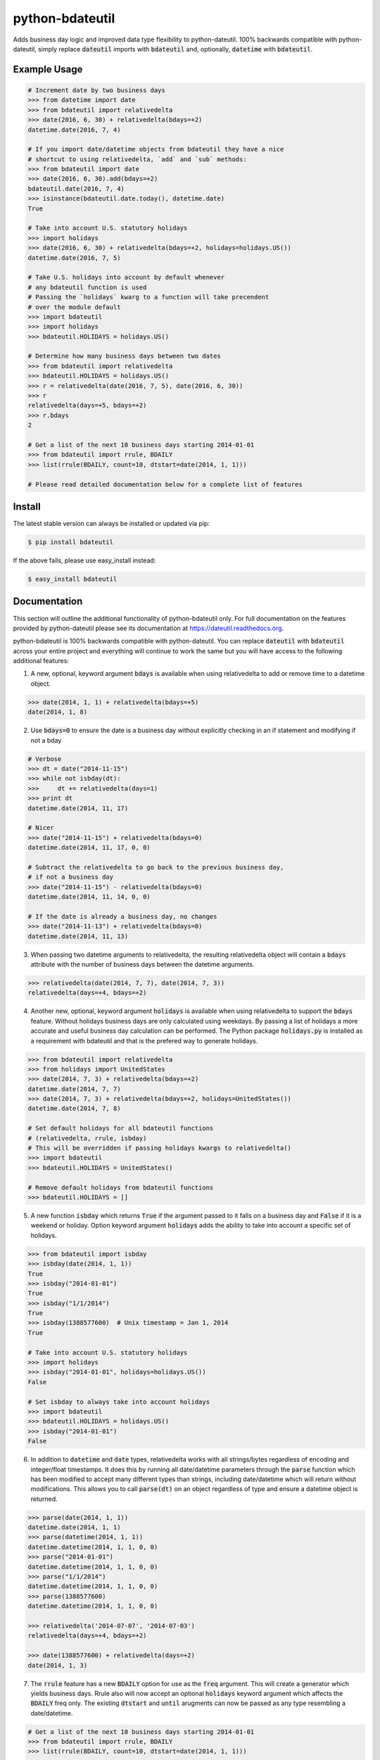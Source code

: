 ================
python-bdateutil
================

Adds business day logic and improved data type flexibility to python-dateutil.
100% backwards compatible with python-dateutil, simply replace :code:`dateutil`
imports with :code:`bdateutil` and, optionally, :code:`datetime` with
:code:`bdateutil`.

.. image:: http://img.shields.io/travis/ryanss/python-bdateutil.svg
    :target: https://travis-ci.org/ryanss/python-bdateutil

.. image:: http://img.shields.io/coveralls/ryanss/python-bdateutil.svg
    :target: https://coveralls.io/r/ryanss/python-bdateutil

.. image:: http://img.shields.io/pypi/v/bdateutil.svg
    :target: https://pypi.python.org/pypi/bdateutil

.. image:: http://img.shields.io/pypi/l/bdateutil.svg
    :target: https://github.com/ryanss/python-bdateutil/blob/master/LICENSE


Example Usage
-------------

.. code-block:: python

    # Increment date by two business days
    >>> from datetime import date
    >>> from bdateutil import relativedelta
    >>> date(2016, 6, 30) + relativedelta(bdays=+2)
    datetime.date(2016, 7, 4)

    # If you import date/datetime objects from bdateutil they have a nice
    # shortcut to using relativedelta, `add` and `sub` methods:
    >>> from bdateutil import date
    >>> date(2016, 6, 30).add(bdays=+2)
    bdateutil.date(2016, 7, 4)
    >>> isinstance(bdateutil.date.today(), datetime.date)
    True

    # Take into account U.S. statutory holidays
    >>> import holidays
    >>> date(2016, 6, 30) + relativedelta(bdays=+2, holidays=holidays.US())
    datetime.date(2016, 7, 5)

    # Take U.S. holidays into account by default whenever
    # any bdateutil function is used
    # Passing the `holidays` kwarg to a function will take precendent 
    # over the module default
    >>> import bdateutil
    >>> import holidays
    >>> bdateutil.HOLIDAYS = holidays.US()

    # Determine how many business days between two dates
    >>> from bdateutil import relativedelta
    >>> bdateutil.HOLIDAYS = holidays.US()
    >>> r = relativedelta(date(2016, 7, 5), date(2016, 6, 30))
    >>> r
    relativedelta(days=+5, bdays=+2)
    >>> r.bdays
    2

    # Get a list of the next 10 business days starting 2014-01-01
    >>> from bdateutil import rrule, BDAILY
    >>> list(rrule(BDAILY, count=10, dtstart=date(2014, 1, 1)))

    # Please read detailed documentation below for a complete list of features


Install
-------

The latest stable version can always be installed or updated via pip:

.. code-block:: bash

    $ pip install bdateutil

If the above fails, please use easy_install instead:

.. code-block:: bash

    $ easy_install bdateutil


Documentation
-------------

This section will outline the additional functionality of python-bdateutil
only. For full documentation on the features provided by python-dateutil please
see its documentation at https://dateutil.readthedocs.org.

python-bdateutil is 100% backwards compatible with python-dateutil. You can
replace :code:`dateutil` with :code:`bdateutil` across your entire project and
everything will continue to work the same but you will have access to the
following additional features:


1. A new, optional, keyword argument :code:`bdays` is available when using
   relativedelta to add or remove time to a datetime object.

.. code-block:: python

    >>> date(2014, 1, 1) + relativedelta(bdays=+5)
    date(2014, 1, 8)

2. Use :code:`bdays=0` to ensure the date is a business day without explicitly
   checking in an if statement and modifying if not a bday

.. code-block:: python

    # Verbose
    >>> dt = date("2014-11-15")
    >>> while not isbday(dt):
    >>>     dt += relativedelta(days=1)
    >>> print dt
    datetime.date(2014, 11, 17)

    # Nicer
    >>> date("2014-11-15") + relativedelta(bdays=0)
    datetime.date(2014, 11, 17, 0, 0)

    # Subtract the relativedelta to go back to the previous business day,
    # if not a business day
    >>> date("2014-11-15") - relativedelta(bdays=0)
    datetime.date(2014, 11, 14, 0, 0)

    # If the date is already a business day, no changes
    >>> date("2014-11-13") + relativedelta(bdays=0)
    datetime.date(2014, 11, 13)

3. When passing two datetime arguments to relativedelta, the resulting
   relativedelta object will contain a :code:`bdays` attribute with the number
   of business days between the datetime arguments.

.. code-block:: python

    >>> relativedelta(date(2014, 7, 7), date(2014, 7, 3))
    relativedelta(days=+4, bdays=+2)

4. Another new, optional, keyword argument :code:`holidays` is available when
   using relativedelta to support the :code:`bdays` feature. Without holidays
   business days are only calculated using weekdays. By passing a list of
   holidays a more accurate and useful business day calculation can be
   performed. The Python package :code:`holidays.py` is installed as a
   requirement with bdateutil and that is the prefered way to generate
   holidays.

.. code-block:: python

    >>> from bdateutil import relativedelta
    >>> from holidays import UnitedStates
    >>> date(2014, 7, 3) + relativedelta(bdays=+2)
    datetime.date(2014, 7, 7)
    >>> date(2014, 7, 3) + relativedelta(bdays=+2, holidays=UnitedStates())
    datetime.date(2014, 7, 8)

    # Set default holidays for all bdateutil functions
    # (relativedelta, rrule, isbday)
    # This will be overridden if passing holidays kwargs to relativedelta()
    >>> import bdateutil
    >>> bdateutil.HOLIDAYS = UnitedStates()

    # Remove default holidays from bdateutil functions
    >>> bdateutil.HOLIDAYS = []

5. A new function :code:`isbday` which returns :code:`True` if the argument
   passed to it falls on a business day and :code:`False` if it is a weekend or
   holiday. Option keyword argument :code:`holidays` adds the ability to take
   into account a specific set of holidays.

.. code-block:: python

    >>> from bdateutil import isbday
    >>> isbday(date(2014, 1, 1))
    True
    >>> isbday("2014-01-01")
    True
    >>> isbday("1/1/2014")
    True
    >>> isbday(1388577600)  # Unix timestamp = Jan 1, 2014
    True

    # Take into account U.S. statutory holidays
    >>> import holidays
    >>> isbday("2014-01-01", holidays=holidays.US())
    False

    # Set isbday to always take into account holidays
    >>> import bdateutil
    >>> bdateutil.HOLIDAYS = holidays.US()
    >>> isbday("2014-01-01")
    False

6. In addition to :code:`datetime` and :code:`date` types, relativedelta works
   with all strings/bytes regardless of encoding and integer/float timestamps.
   It does this by running all date/datetime parameters through the
   :code:`parse` function which has been modified to accept many different
   types than strings, including date/datetime which will return without
   modifications. This allows you to call :code:`parse(dt)` on an object
   regardless of type and ensure a datetime object is returned.

.. code-block:: python

    >>> parse(date(2014, 1, 1))
    datetime.date(2014, 1, 1)
    >>> parse(datetime(2014, 1, 1))
    datetime.datetime(2014, 1, 1, 0, 0)
    >>> parse("2014-01-01")
    datetime.datetime(2014, 1, 1, 0, 0)
    >>> parse("1/1/2014")
    datetime.datetime(2014, 1, 1, 0, 0)
    >>> parse(1388577600)
    datetime.datetime(2014, 1, 1, 0, 0)

    >>> relativedelta('2014-07-07', '2014-07-03')
    relativedelta(days=+4, bdays=+2)

    >>> date(1388577600) + relativedelta(days=+2)
    date(2014, 1, 3)

7. The :code:`rrule` feature has a new :code:`BDAILY` option for use as the :code:`freq` argument.
   This will create a generator which yields business days. Rrule also will now
   accept an optional :code:`holidays` keyword argument which affects the
   :code:`BDAILY` freq only. The existing :code:`dtstart` and :code:`until`
   arugments can now be passed as any type resembling a date/datetime.

.. code-block:: python

    # Get a list of the next 10 business days starting 2014-01-01
    >>> from bdateutil import rrule, BDAILY
    >>> list(rrule(BDAILY, count=10, dtstart=date(2014, 1, 1)))

    # Get a list of all business days in January 2014, taking into account
    # Canadian statutory holidays
    >>> import holidays
    >>> list(rrule(BDAILY, dtstart="2014-01-01", until="2014-01-31",
                   holidays=holidays.Canada()))

    # Add default set of holidays to rrule so you don't have to explicitly pass
    # a holiday list each time you call rrule
    >>> bdateutil.HOLDIAYS = holidays.US()
    # You can still pass a holidays argument to override the default setting
    >>> list(rrule(BDAILY, dtstart="2014-01-01", until="2014-01-31",
                   holidays=holidays.Canada()))

8. Import shortcuts are available that make importing the bdateutil features a
   little easier than python-dateutil. However, importing from bdateutil using
   the longer method used by python-dateutil still works to remain 100%
   backwards compatibility.

.. code-block:: python

    >>> # Importing relativedelta from the original python-dateutil package
    >>> from dateutil.relativedelta import relativedelta

    >>> # This method works with bdateutil
    >>> from bdateutil.relativedelta import relativedelta

    >>> # bdateutil also provides an easier way
    >>> from bdateutil import relativedelta

9. Enhanced versions of the built-in :code:`datetime` objects are available.

.. code-block:: python

    # Import from bdateutil instead of datetime
    >>> from bdateutil import date, datetime, time

    # Takes new, optional one-argument initialization which is parsed
    # by bdateutil.parser
    >>> date("2015-03-25")
    datetime.date(2015, 3, 25)
    >>> datetime(1042349200)
    datetime.datetime(2003, 1, 12, 0, 26, 40)
    >>> time("2:30 PM")
    datetime.time(14, 30)

    # This makes it easy to convert between datetime types
    >>> dt = datetime(2016, 1, 2, 3)
    >>> date(dt)
    bdateutil.date(2016, 1, 2)
    >>> d = date(2016, 1, 2)
    >>> datetime(d)
    bdateutil.datetime(2016, 1, 2, 0, 0, 0)
    >>> t = time("3:40")
    >>> datetime(t)
    bdateutil.datetime(2017, 1, 2, 3, 40, 0)  # Where current date is Jan 2nd, 2017

    # time has a `now()` staticmethod similar to datetime
    >>> time.now()
    datetime.time(14, 52, 57, 984686)

    # date.today(), datetime.now() and time.now() will accept relativedelta parameters
    >>> date.today(days=+1) == date.today() + relativedelta(days=1)
    >>> datetime.now(bdays=-45) == datetime.now() - relativedelta(bdays=45)
    >>> time.now(hours=+1)
    datetime.time(15, 52, 57, 984686)
    # date.today(), datetime.now() and time.now() use the optional default
    # holidays setting from bdateutil.HOLIDAYS if they are set

    # date and datetime objects have a `week` property giving the number of the
    # week in the year
    >>> d = date(2016, 12, 20)
    >>> d.week
    51

    # `date` and `datetime` objects now have new methods for retreiving the
    # first and last days of the year, month, and day (datetime only)
    >>> date(2015, 2, 15).month_start()
    date(2015, 2, 1)
    >>> date(2015, 2, 15).month_end()
    date(2015, 2, 28)
    >>> date(2015, 2, 15).year_start()
    date(2015, 1, 1)
    >>> date(2015, 2, 15).year_end()
    date(2015, 12, 31)
    >>> datetime(2015, 3, 25, 12, 34).day_start()
    datetime(2015, 3, 25, 0, 0, 0, 0)
    >>> datetime(2015, 3, 25, 12, 34).day_end()
    datetime(2015, 3, 25, 23, 59, 59, 999999)
    >>> datetime(2015, 3, 25, 12, 34).month_start()
    datetime(2015, 3, 1, 0, 0, 0, 0)
    >>> datetime(2015, 3, 25, 12, 34).month_end()
    datetime(2015, 3, 31, 23, 59, 59, 999999)
    >>> datetime(2015, 3, 25, 12, 34).year_start()
    datetime(2015, 1, 1, 0, 0, 0, 0)
    >>> datetime(2015, 3, 25, 12, 34).year_end()
    datetime(2015, 12, 31, 23, 59, 59, 999999)


Development Version
-------------------

The latest development version can be installed directly from GitHub:

.. code-block:: bash

    $ pip install --upgrade https://github.com/ryanss/python-bdateutil/tarball/master


Running Tests
-------------

.. code-block:: bash

    $ pip install flake8
    $ flake8 bdateutil/*.py tests.py --ignore=F401,E402,F403,F405
    $ python tests.py


Coverage
--------

.. code-block:: bash

    $ pip install coverage
    $ coverage run --omit=*site-packages*,*test_dateutil/* tests.py
    $ coverage report


Contributions
-------------

.. _issues: https://github.com/ryanss/python-bdateutil/issues
.. __: https://github.com/ryanss/python-bdateutil/pulls

Issues_ and `Pull Requests`__ are always welcome.


License
-------

.. __: https://github.com/ryanss/python-bdateutil/raw/master/LICENSE

Code and documentation are available according to the MIT License
(see LICENSE__).

